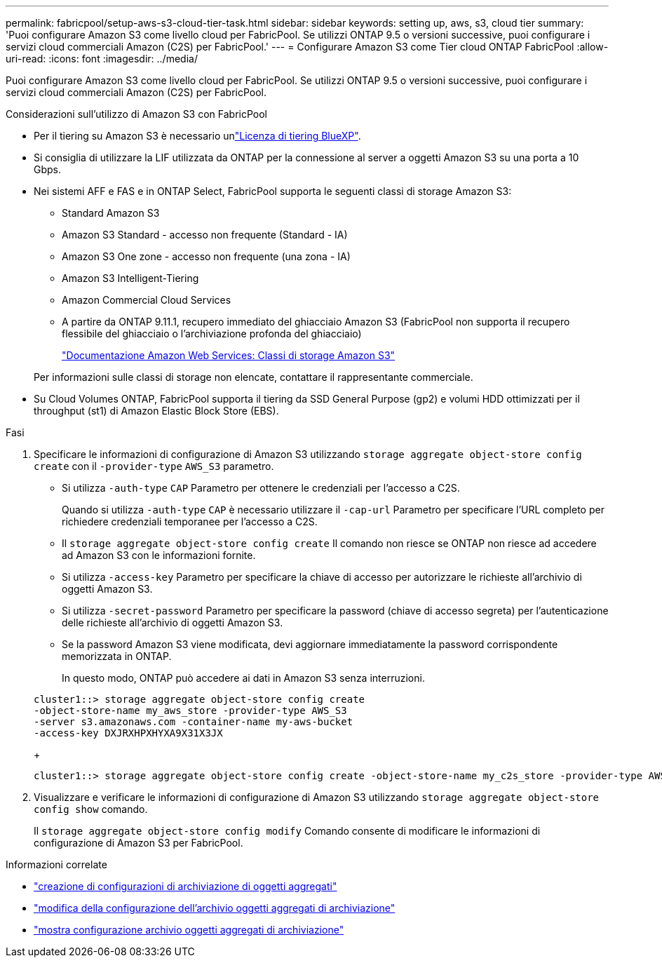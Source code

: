 ---
permalink: fabricpool/setup-aws-s3-cloud-tier-task.html 
sidebar: sidebar 
keywords: setting up, aws, s3, cloud tier 
summary: 'Puoi configurare Amazon S3 come livello cloud per FabricPool. Se utilizzi ONTAP 9.5 o versioni successive, puoi configurare i servizi cloud commerciali Amazon (C2S) per FabricPool.' 
---
= Configurare Amazon S3 come Tier cloud ONTAP FabricPool
:allow-uri-read: 
:icons: font
:imagesdir: ../media/


[role="lead"]
Puoi configurare Amazon S3 come livello cloud per FabricPool. Se utilizzi ONTAP 9.5 o versioni successive, puoi configurare i servizi cloud commerciali Amazon (C2S) per FabricPool.

.Considerazioni sull'utilizzo di Amazon S3 con FabricPool
* Per il tiering su Amazon S3 è necessario unlink:https://bluexp.netapp.com/cloud-tiering["Licenza di tiering BlueXP"].
* Si consiglia di utilizzare la LIF utilizzata da ONTAP per la connessione al server a oggetti Amazon S3 su una porta a 10 Gbps.
* Nei sistemi AFF e FAS e in ONTAP Select, FabricPool supporta le seguenti classi di storage Amazon S3:
+
** Standard Amazon S3
** Amazon S3 Standard - accesso non frequente (Standard - IA)
** Amazon S3 One zone - accesso non frequente (una zona - IA)
** Amazon S3 Intelligent-Tiering
** Amazon Commercial Cloud Services
** A partire da ONTAP 9.11.1, recupero immediato del ghiacciaio Amazon S3 (FabricPool non supporta il recupero flessibile del ghiacciaio o l'archiviazione profonda del ghiacciaio)
+
https://aws.amazon.com/s3/storage-classes/["Documentazione Amazon Web Services: Classi di storage Amazon S3"]



+
Per informazioni sulle classi di storage non elencate, contattare il rappresentante commerciale.

* Su Cloud Volumes ONTAP, FabricPool supporta il tiering da SSD General Purpose (gp2) e volumi HDD ottimizzati per il throughput (st1) di Amazon Elastic Block Store (EBS).


.Fasi
. Specificare le informazioni di configurazione di Amazon S3 utilizzando `storage aggregate object-store config create` con il `-provider-type` `AWS_S3` parametro.
+
** Si utilizza `-auth-type` `CAP` Parametro per ottenere le credenziali per l'accesso a C2S.
+
Quando si utilizza `-auth-type` `CAP` è necessario utilizzare il `-cap-url` Parametro per specificare l'URL completo per richiedere credenziali temporanee per l'accesso a C2S.

** Il `storage aggregate object-store config create` Il comando non riesce se ONTAP non riesce ad accedere ad Amazon S3 con le informazioni fornite.
** Si utilizza `-access-key` Parametro per specificare la chiave di accesso per autorizzare le richieste all'archivio di oggetti Amazon S3.
** Si utilizza `-secret-password` Parametro per specificare la password (chiave di accesso segreta) per l'autenticazione delle richieste all'archivio di oggetti Amazon S3.
** Se la password Amazon S3 viene modificata, devi aggiornare immediatamente la password corrispondente memorizzata in ONTAP.
+
In questo modo, ONTAP può accedere ai dati in Amazon S3 senza interruzioni.

+
[listing]
----
cluster1::> storage aggregate object-store config create
-object-store-name my_aws_store -provider-type AWS_S3
-server s3.amazonaws.com -container-name my-aws-bucket
-access-key DXJRXHPXHYXA9X31X3JX
----
+
[listing]
----
cluster1::> storage aggregate object-store config create -object-store-name my_c2s_store -provider-type AWS_S3 -auth-type CAP -cap-url https://123.45.67.89/api/v1/credentials?agency=XYZ&mission=TESTACCT&role=S3FULLACCESS -server my-c2s-s3server-fqdn -container my-c2s-s3-bucket
----


. Visualizzare e verificare le informazioni di configurazione di Amazon S3 utilizzando `storage aggregate object-store config show` comando.
+
Il `storage aggregate object-store config modify` Comando consente di modificare le informazioni di configurazione di Amazon S3 per FabricPool.



.Informazioni correlate
* link:https://docs.netapp.com/us-en/ontap-cli/storage-aggregate-object-store-config-create.html["creazione di configurazioni di archiviazione di oggetti aggregati"^]
* link:https://docs.netapp.com/us-en/ontap-cli/snapmirror-object-store-config-modify.html["modifica della configurazione dell'archivio oggetti aggregati di archiviazione"^]
* link:https://docs.netapp.com/us-en/ontap-cli/storage-aggregate-object-store-config-show.html["mostra configurazione archivio oggetti aggregati di archiviazione"^]

